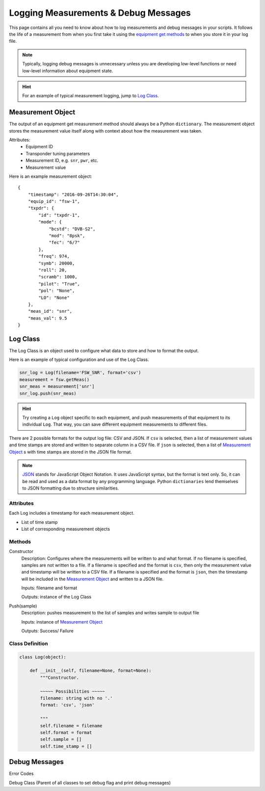 Logging Measurements & Debug Messages
*************************************
This page contains all you need to know about how to log measurements and debug messages in your scripts. It follows the life of a measurement from when you first take it using the `equipment get methods`__ to when you store it in your log file.

.. note:: Typically, logging debug messages is unnecessary unless you are developing low-level functions or need low-level information about equipment state.

.. hint:: For an example of typical measurement logging, jump to `Log Class`_.

Measurement Object
------------------
The output of an equipment get measurement method should always be a Python ``dictionary``. The measurement object stores the measurement value itself along with context about how the measurement was taken.

Attributes:
  - Equipment ID
  - Transponder tuning parameters
  - Measurement ID, e.g. ``snr``, ``pwr``, etc.
  - Measurement value

Here is an example measurement object::

   {
       "timestamp": "2016-09-26T14:30:04",
       "equip_id": "fsw-1",
       "txpdr": {
           "id": "txpdr-1",
           "mode": {
               "bcstd": "DVB-S2",
               "mod": "8psk",
               "fec": "6/7"
           },
           "freq": 974,
           "symb": 20000,
           "roll": 20,
           "scramb": 1000,
           "pilot": "True",
           "pol": "None",
           "LO": "None"
       },
       "meas_id": "snr",
       "meas_val": 9.5
   }

Log Class
---------
The Log Class is an object used to configure what data to store and how to format the output.

Here is an example of typical configuration and use of the Log Class.

.. code-block:: python

   snr_log = Log(filename='FSW_SNR', format='csv')
   measurement = fsw.getMeas()
   snr_meas = measurement['snr']
   snr_log.push(snr_meas)

.. hint:: 

  Try creating a ``Log`` object specific to each equipment, and push measurements of that equipment to its individual ``Log``. That way, you can save different equipment measurements to different files.

There are 2 possible formats for the output log file: CSV and JSON. If ``csv`` is selected, then a list of measurement values and time stamps are stored and written to separate column in a CSV file. If ``json`` is selected, then a list of `Measurement Object`_ s with time stamps are stored in the JSON file format.

.. note:: 

  JSON_ stands for JavaScript Object Notation. It uses JavaScript syntax, but the format is text only. So, it can be read and used as a data format by any programming language. Python ``dictionaries`` lend themselves to JSON formatting due to structure similarities.

Attributes
~~~~~~~~~~
Each Log includes a timestamp for each measurement object.

- List of time stamp
- List of corresponding measurement objects

Methods
~~~~~~~
Constructor
  Description: Configures where the measurements will be written to and what format. If no filename is specified, samples are not written to a file. If a filename is specified and the format is ``csv``, then only the measurement value and timestamp will be written to a CSV file. If a filename is specified and the format is ``json``, then the timestamp will be included in the `Measurement Object`_ and written to a JSON file.

  Inputs: filename and format

  Outputs: instance of the Log Class

Push(sample)
  Description: pushes measurement to the list of samples and writes sample to output file

  Inputs: instance of `Measurement Object`_

  Outputs: Success/ Failure


Class Definition
~~~~~~~~~~~~~~~~

.. code-block:: python

   class Log(object):

       def __init__(self, filename=None, format=None):
           """Constructor.

           ~~~~~ Possibilities ~~~~~
           filename: string with no '.'
           format: 'csv', 'json'

           """
           self.filename = filename
           self.format = format
           self.sample = []
           self.time_stamp = []

Debug Messages
--------------
Error Codes

Debug Class (Parent of all classes to set debug flag and print debug messages)

.. _JSON: http://www.json.org/
.. _getmethods: Equipment.html#demodulator-class
__ getmethods_
